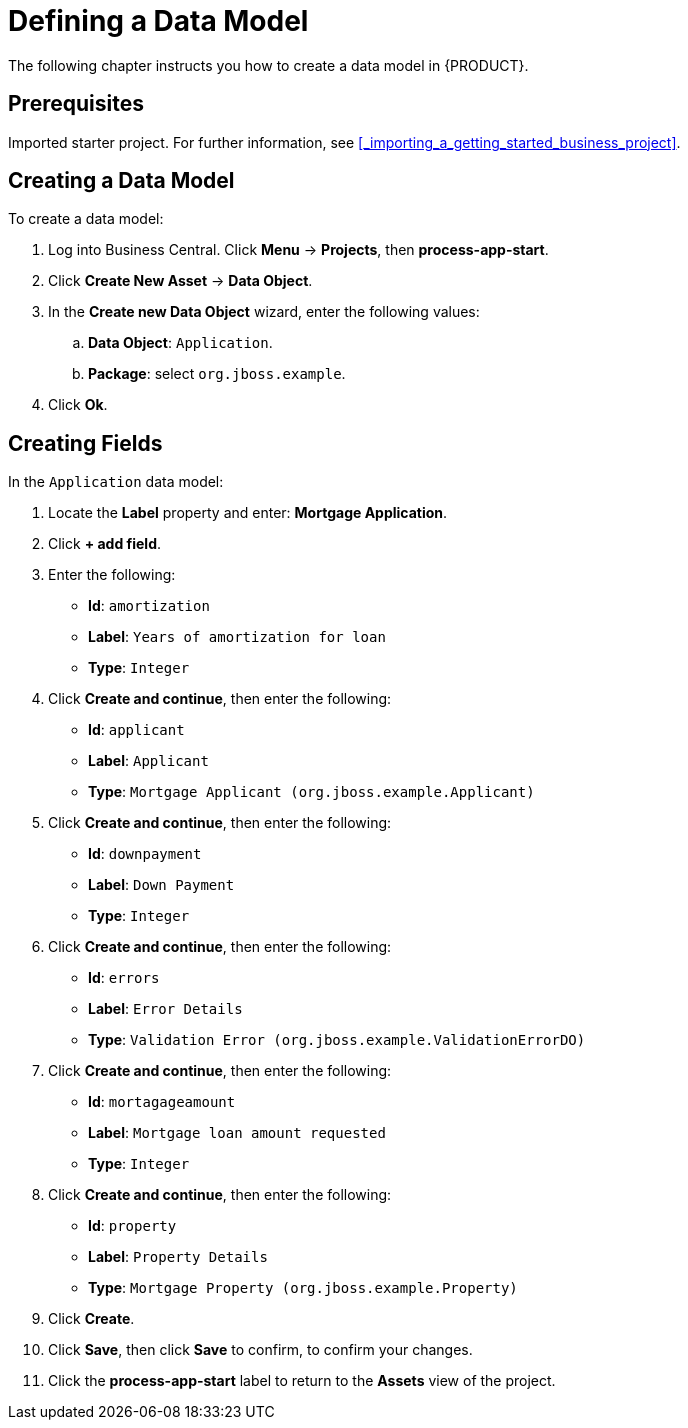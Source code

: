 [[_defining_a_data_model]]
= Defining a Data Model

The following chapter instructs you how to create a data model in {PRODUCT}.

[float]
== Prerequisites

Imported starter project. For further information, see <<_importing_a_getting_started_business_project>>.

== Creating a Data Model

To create a data model:

. Log into Business Central. Click *Menu* -> *Projects*, then *process-app-start*.
. Click *Create New Asset* -> *Data Object*.
. In the *Create new Data Object* wizard, enter the following values:
.. *Data Object*: `Application`.
.. *Package*: select `org.jboss.example`.
. Click *Ok*.

== Creating Fields

In the `Application` data model:

. Locate the *Label* property and enter: *Mortgage Application*.
. Click *+ add field*.
. Enter the following:
+
* *Id*: `amortization`
* *Label*: `Years of amortization for loan`
* *Type*: `Integer`

. Click *Create and continue*, then enter the following:
+
* *Id*: `applicant`
* *Label*: `Applicant`
* *Type*: `Mortgage Applicant (org.jboss.example.Applicant)`

. Click *Create and continue*, then enter the following:
+
* *Id*: `downpayment`
* *Label*: `Down Payment`
* *Type*: `Integer`

. Click *Create and continue*, then enter the following:
+
* *Id*: `errors`
* *Label*: `Error Details`
* *Type*: `Validation Error (org.jboss.example.ValidationErrorDO)`

. Click *Create and continue*, then enter the following:
+
* *Id*: `mortagageamount`
* *Label*: `Mortgage loan amount requested`
* *Type*: `Integer`

. Click *Create and continue*, then enter the following:
+
* *Id*: `property`
* *Label*: `Property Details`
* *Type*: `Mortgage Property (org.jboss.example.Property)`

. Click *Create*.
. Click *Save*, then click *Save* to confirm, to confirm your changes.
. Click the *process-app-start* label to return to the *Assets* view of the project.
